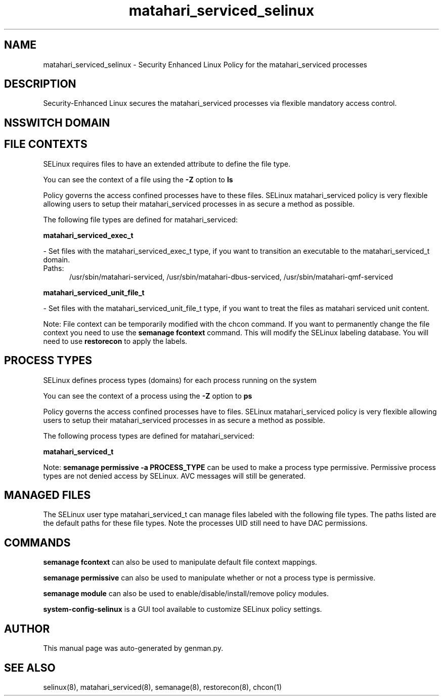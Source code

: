 .TH  "matahari_serviced_selinux"  "8"  "matahari_serviced" "dwalsh@redhat.com" "matahari_serviced SELinux Policy documentation"
.SH "NAME"
matahari_serviced_selinux \- Security Enhanced Linux Policy for the matahari_serviced processes
.SH "DESCRIPTION"

Security-Enhanced Linux secures the matahari_serviced processes via flexible mandatory access
control.  

.SH NSSWITCH DOMAIN

.SH FILE CONTEXTS
SELinux requires files to have an extended attribute to define the file type. 
.PP
You can see the context of a file using the \fB\-Z\fP option to \fBls\bP
.PP
Policy governs the access confined processes have to these files. 
SELinux matahari_serviced policy is very flexible allowing users to setup their matahari_serviced processes in as secure a method as possible.
.PP 
The following file types are defined for matahari_serviced:


.EX
.PP
.B matahari_serviced_exec_t 
.EE

- Set files with the matahari_serviced_exec_t type, if you want to transition an executable to the matahari_serviced_t domain.

.br
.TP 5
Paths: 
/usr/sbin/matahari-serviced, /usr/sbin/matahari-dbus-serviced, /usr/sbin/matahari-qmf-serviced

.EX
.PP
.B matahari_serviced_unit_file_t 
.EE

- Set files with the matahari_serviced_unit_file_t type, if you want to treat the files as matahari serviced unit content.


.PP
Note: File context can be temporarily modified with the chcon command.  If you want to permanently change the file context you need to use the 
.B semanage fcontext 
command.  This will modify the SELinux labeling database.  You will need to use
.B restorecon
to apply the labels.

.SH PROCESS TYPES
SELinux defines process types (domains) for each process running on the system
.PP
You can see the context of a process using the \fB\-Z\fP option to \fBps\bP
.PP
Policy governs the access confined processes have to files. 
SELinux matahari_serviced policy is very flexible allowing users to setup their matahari_serviced processes in as secure a method as possible.
.PP 
The following process types are defined for matahari_serviced:

.EX
.B matahari_serviced_t 
.EE
.PP
Note: 
.B semanage permissive -a PROCESS_TYPE 
can be used to make a process type permissive. Permissive process types are not denied access by SELinux. AVC messages will still be generated.

.SH "MANAGED FILES"

The SELinux user type matahari_serviced_t can manage files labeled with the following file types.  The paths listed are the default paths for these file types.  Note the processes UID still need to have DAC permissions.

.SH "COMMANDS"
.B semanage fcontext
can also be used to manipulate default file context mappings.
.PP
.B semanage permissive
can also be used to manipulate whether or not a process type is permissive.
.PP
.B semanage module
can also be used to enable/disable/install/remove policy modules.

.PP
.B system-config-selinux 
is a GUI tool available to customize SELinux policy settings.

.SH AUTHOR	
This manual page was auto-generated by genman.py.

.SH "SEE ALSO"
selinux(8), matahari_serviced(8), semanage(8), restorecon(8), chcon(1)
